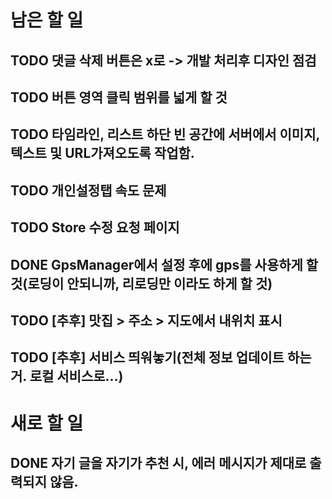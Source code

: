 * 남은 할 일
** TODO 댓글 삭제 버튼은 x로 -> 개발 처리후 디자인 점검
** TODO 버튼 영역 클릭 범위를 넓게 할 것
** TODO 타임라인, 리스트 하단 빈 공간에 서버에서 이미지, 텍스트 및 URL가져오도록 작업함.
** TODO 개인설정탭 속도 문제
** TODO Store 수정 요청 페이지
** DONE GpsManager에서 설정 후에 gps를 사용하게 할 것(로딩이 안되니까, 리로딩만 이라도 하게 할 것)
   CLOSED: [2011-10-11 Tue 16:12]
** TODO [추후] 맛집 > 주소 > 지도에서 내위치 표시
** TODO [추후] 서비스 띄워놓기(전체 정보 업데이트 하는거. 로컬 서비스로...)
* 새로 할 일
** DONE 자기 글을 자기가 추천 시, 에러 메시지가 제대로 출력되지 않음.
   CLOSED: [2011-10-11 Tue 15:32]
